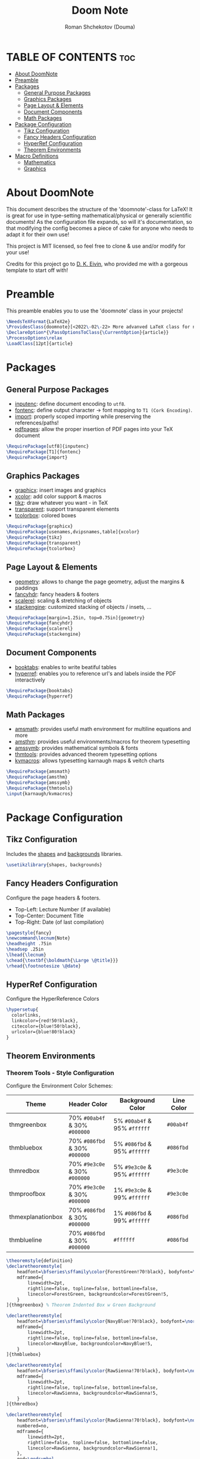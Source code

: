 #+TITLE: Doom Note
#+DESCRIPTION: A LaTeX Class File
#+AUTHOR: Roman Shchekotov (Douma)
#+PROPERTY: header-args :tangle doomnote.cls
#+STARTUP: showeverything

* TABLE OF CONTENTS :toc:
- [[#about-doomnote][About DoomNote]]
- [[#preamble][Preamble]]
- [[#packages][Packages]]
  - [[#general-purpose-packages][General Purpose Packages]]
  - [[#graphics-packages][Graphics Packages]]
  - [[#page-layout--elements][Page Layout & Elements]]
  - [[#document-components][Document Components]]
  - [[#math-packages][Math Packages]]
- [[#package-configuration][Package Configuration]]
  - [[#tikz-configuration][Tikz Configuration]]
  - [[#fancy-headers-configuration][Fancy Headers Configuration]]
  - [[#hyperref-configuration][HyperRef Configuration]]
  - [[#theorem-environments][Theorem Environments]]
- [[#macro-definitions][Macro Definitions]]
  - [[#mathematics][Mathematics]]
  - [[#graphics][Graphics]]

* About DoomNote
This document describes the structure of the 'doomnote'-class for LaTeX!
It is great for use in type-setting mathematical/physical or generally scientific
documents! As the configuration file expands, so will it's documentation, so
that modifying the config becomes a piece of cake for anyone who needs to
adapt it for their own use!

This project is MIT licensed, so feel free to clone & use and/or modify for
your use!

Credits for this project go to [[https://github.com/dkantereivin][D. K. Eivin]], who provided me with a gorgeous template
to start off with!

* Preamble
This preamble enables you to use the 'doomnote' class in your projects!
#+begin_src latex
\NeedsTeXFormat{LaTeX2e}
\ProvidesClass{doomnote}[<2022\-02\-22> More advanved LaTeX class for notetaking.]
\DeclareOption*{\PassOptionsToClass{\CurrentOption}{article}}
\ProcessOptions\relax
\LoadClass[12pt]{article}
#+end_src
* Packages
** General Purpose Packages
- [[https://ftp.mpi-inf.mpg.de/pub/tex/mirror/ftp.dante.de/pub/tex/macros/latex/base/inputenc.pdf][inputenc]]: define document encoding to =utf8=.
- [[https://www.latex-project.org/help/documentation/encguide.pdf][fontenc]]: define output character -> font mapping to =T1 (Cork Encoding)=.
- [[https://ctan.net/macros/latex/contrib/import/import.pdf][import]]: properly scoped importing while preserving the references/paths!
- [[https://ftp.rrze.uni-erlangen.de/ctan/macros/latex/contrib/pdfpages/pdfpages.pdf][pdfpages]]: allow the proper insertion of PDF pages into your TeX document
#+begin_src latex
\RequirePackage[utf8]{inputenc}
\RequirePackage[T1]{fontenc}
\RequirePackage{import}
#+end_src
** Graphics Packages
- [[https://mirror.informatik.hs-fulda.de/tex-archive/macros/latex/required/graphics/grfguide.pdf][graphicx]]: insert images and graphics
- [[https://ctan.ebinger.cc/tex-archive/macros/latex/contrib/xcolor/xcolor.pdf][xcolor]]: add color support & macros
- [[https://ctan.mirror.norbert-ruehl.de/graphics/pgf/base/doc/pgfmanual.pdf][tikz]]: draw whatever you want - in TeX
- [[https://ctan.joethei.xyz/macros/latex/contrib/transparent/transparent.pdf][transparent]]: support transparent elements
- [[https://ftp.agdsn.de/pub/mirrors/latex/dante/macros/latex/contrib/tcolorbox/tcolorbox.pdf][tcolorbox]]: colored boxes
#+begin_src latex
\RequirePackage{graphicx}
\RequirePackage[usenames,dvipsnames,table]{xcolor}
\RequirePackage{tikz}
\RequirePackage{transparent}
\RequirePackage{tcolorbox}
#+end_src
** Page Layout & Elements
- [[https://ctan.ebinger.cc/tex-archive/macros/latex/contrib/geometry/geometry.pdf][geometry]]: allows to change the page geometry, adjust the margins & paddings
- [[https://mirror.informatik.hs-fulda.de/tex-archive/macros/latex/contrib/fancyhdr/fancyhdr.pdf][fancyhdr]]: fancy headers & footers
- [[https://ctan.math.washington.edu/tex-archive/macros/latex/contrib/scalerel/scalerel.pdf][scalerel]]: scaling & stretching of objects
- [[https://ftp.mpi-inf.mpg.de/pub/tex/mirror/ftp.dante.de/pub/tex/macros/latex/contrib/stackengine/stackengine.pdf][stackengine]]: customized stacking of objects / insets, ...
#+begin_src latex
\RequirePackage[margin=1.25in, top=0.75in]{geometry}
\RequirePackage{fancyhdr}
\RequirePackage{scalerel}
\RequirePackage{stackengine}
#+end_src
** Document Components
- [[https://mirror.informatik.hs-fulda.de/tex-archive/macros/latex/contrib/booktabs/booktabs.pdf][booktabs]]: enables to write beatiful tables
- [[https://mirror.clientvps.com/CTAN/macros/latex/contrib/hyperref/doc/hyperref-doc.pdf][hyperref]]: enables you to reference url's and labels inside the PDF interactively
#+begin_src latex
\RequirePackage{booktabs}
\RequirePackage{hyperref}
#+end_src
** Math Packages
- [[https://ftp.tu-chemnitz.de/pub/tex/macros/latex/required/amsmath/amsldoc.pdf][amsmath]]: provides useful math environment for multiline equations and more
- [[https://packages.oth-regensburg.de/ctan/macros/latex/required/amscls/doc/amsthdoc.pdf][amsthm]]: provides useful environments/macros for theorem typesetting
- [[https://ctan.math.washington.edu/tex-archive/fonts/amsfonts/doc/amssymb.pdf][amssymb]]: provides mathematical symbols & fonts
- [[https://ctan.net/macros/latex/contrib/thmtools/doc/thmtools-manual.pdf][thmtools]]: provides advanced theorem typesetting options
- [[https://ctan.ebinger.cc/tex-archive/macros/latex/contrib/karnaugh/kvdoc.pdf][kvmacros]]: allows typesetting karnaugh maps & veitch charts
#+begin_src latex
\RequirePackage{amsmath}
\RequirePackage{amsthm}
\RequirePackage{amssymb}
\RequirePackage{thmtools}
\input{karnaugh/kvmacros}
#+end_src

* Package Configuration
** Tikz Configuration
Includes the [[https://tikz.dev/library-shapes][shapes]] and [[https://tikz.dev/library-backgrounds][backgrounds]] libraries.
#+begin_src latex
\usetikzlibrary{shapes, backgrounds}
#+end_src
** Fancy Headers Configuration
Configure the page headers & footers.
- Top-Left: Lecture Number (if available)
- Top-Center: Document Title
- Top-Right: Date (of last compilation)
#+begin_src latex
\pagestyle{fancy}
\newcommand\lecnum{Note}
\headheight .75in
\headsep .25in
\lhead{\lecnum}
\chead{\textbf{\boldmath{\Large \@title}}}
\rhead{\footnotesize \@date}
#+end_src
** HyperRef Configuration
Configure the HyperReference Colors
#+begin_src latex
\hypersetup{
  colorlinks,
  linkcolor={red!50!black},
  citecolor={blue!50!black},
  urlcolor={blue!80!black}
}
#+end_src
** Theorem Environments
*** Theorem Tools - Style Configuration
Configure the Environment Color Schemes:
| Theme             | Header Color                  | Background Color             | Line Color |
|-------------------+-------------------------------+------------------------------+------------|
| thmgreenbox       | 70% =#00ab4f= & 30% =#000000= | 5% =#00ab4f= & 95% =#ffffff= | =#00ab4f=  |
| thmbluebox        | 70% =#086fbd= & 30% =#000000= | 5% =#086fbd= & 95% =#ffffff= | =#086fbd=  |
| thmredbox         | 70% =#9e3c0e= & 30% =#000000= | 5% =#9e3c0e= & 95% =#ffffff= | =#9e3c0e=  |
| thmproofbox       | 70% =#9e3c0e= & 30% =#000000= | 1% =#9e3c0e= & 99% =#ffffff= | =#9e3c0e=  |
| thmexplanationbox | 70% =#086fbd= & 30% =#000000= | 1% =#086fbd= & 99% =#ffffff= | =#086fbd=  |
| thmblueline       | 70% =#086fbd= & 30% =#000000= | =#ffffff=                    | =#086fbd=  |

#+begin_src latex
\theoremstyle{definition}
\declaretheoremstyle[
    headfont=\bfseries\sffamily\color{ForestGreen!70!black}, bodyfont=\normalfont,
    mdframed={
        linewidth=2pt,
        rightline=false, topline=false, bottomline=false,
        linecolor=ForestGreen, backgroundcolor=ForestGreen!5,
    }
]{thmgreenbox} % Theorem Indented Box w Green Background

\declaretheoremstyle[
    headfont=\bfseries\sffamily\color{NavyBlue!70!black}, bodyfont=\normalfont,
    mdframed={
        linewidth=2pt,
        rightline=false, topline=false, bottomline=false,
        linecolor=NavyBlue, backgroundcolor=NavyBlue!5,
    }
]{thmbluebox}

\declaretheoremstyle[
    headfont=\bfseries\sffamily\color{RawSienna!70!black}, bodyfont=\normalfont,
    mdframed={
        linewidth=2pt,
        rightline=false, topline=false, bottomline=false,
        linecolor=RawSienna, backgroundcolor=RawSienna!5,
    }
]{thmredbox}

\declaretheoremstyle[
    headfont=\bfseries\sffamily\color{RawSienna!70!black}, bodyfont=\normalfont,
    numbered=no,
    mdframed={
        linewidth=2pt,
        rightline=false, topline=false, bottomline=false,
        linecolor=RawSienna, backgroundcolor=RawSienna!1,
    },
    qed=\qedsymbol
]{thmproofbox}

\declaretheoremstyle[
    headfont=\bfseries\sffamily\color{NavyBlue!70!black}, bodyfont=\normalfont,
    numbered=no,
    mdframed={
        linewidth=2pt,
        rightline=false, topline=false, bottomline=false,
        linecolor=NavyBlue, backgroundcolor=NavyBlue!1,
    },
]{thmexplanationbox}

\declaretheoremstyle[
    headfont=\bfseries\sffamily\color{NavyBlue!70!black}, bodyfont=\normalfont,
    mdframed={
        linewidth=2pt,
        rightline=false, topline=false, bottomline=false,
        linecolor=NavyBlue
    }
]{thmblueline}
#+end_src
*** Theorem Tools - Theorem Configuration
Available Environments:
- =corollary= - the lite version of a 'theorem'
- =definition= - define symbols and terms in your notes
- =eg= - examples
- =explanation= - explanation
- =lemma= - the lite version of a 'corollary'
- =notabene= - author's notes / important, but short remark or 'side note'
- =note= - note
- =popout= - popout note
- =proof= - mathematical proof
- =prop= - proposition
- =remark= - remark
- =theorem= - environment for mathematical theories

#+begin_src latex
\declaretheorem[style=thmgreenbox, name=Definition]{definition}
\declaretheorem[style=thmbluebox, numbered=no, name=Example]{eg}
\declaretheorem[style=thmredbox, name=>, numbered=no]{notabene}
\declaretheorem[style=thmredbox, name=Proposition]{prop}
\declaretheorem[style=thmredbox, name=Theorem]{theorem}
\declaretheorem[style=thmredbox, name=Lemma]{lemma}
\declaretheorem[style=thmredbox, numbered=no, name=Corollary]{corollary}
\declaretheorem[style=thmproofbox, name=Proof]{replacementproof}
\renewenvironment{proof}[1][\proofname]{\vspace{-10pt}\begin{replacementproof}}{\end{replacementproof}}

\declaretheorem[style=thmexplanationbox, name=Proof]{tmpexplanation}
\newenvironment{explanation}[1][]{\vspace{-10pt}\begin{tmpexplanation}}{\end{tmpexplanation}}

\declaretheorem[style=thmblueline, numbered=no, name=Remark]{remark}
\declaretheorem[style=thmblueline, numbered=no, name=Note]{note}

\tcbuselibrary{breakable}
\newenvironment{popout}[1]{\begin{tcolorbox}[
    arc=0mm,
    colback=white,
    colframe=green!60!black,
    title=#1,
    fonttitle=\sffamily,
    breakable
]}{\end{tcolorbox}}
#+end_src
*** Theorem Tools - Theorem Env. Patches
Quick Patch to remove the indentations after our theorem environments
#+begin_src latex
\AfterEndEnvironment{definition}{\noindent\ignorespaces}
\AfterEndEnvironment{eg}{\noindent\ignorespaces}
\AfterEndEnvironment{prop}{\noindent\ignorespaces}
\AfterEndEnvironment{theorem}{\noindent\ignorespaces}
\AfterEndEnvironment{lemma}{\noindent\ignorespaces}
\AfterEndEnvironment{corollary}{\noindent\ignorespaces}
\AfterEndEnvironment{replacementproof}{\noindent\ignorespaces}
\AfterEndEnvironment{tmpexplanation}{\noindent\ignorespaces}
\AfterEndEnvironment{remark}{\noindent\ignorespaces}
\AfterEndEnvironment{note}{\noindent\ignorespaces}
\AfterEndEnvironment{popout}{\noindent\ignorespaces}
#+end_src

* Macro Definitions
** Mathematics
- =\equalhat= - the 'corresponds to' math symbol
#+begin_src latex
\newcommand\equalhat{\mathrel{\stackon[1.5pt]{=}{\stretchto{
      \scalerel*[\widthof{=}]{\wedge}{\rule{1ex}{3ex}}}{0.5ex}}}}
#+end_src
** Graphics
- =\incfig{figure_name}= - Include SVG Figure
- =\incimg{image_name}= - Include Image
#+begin_src latex
\graphicspath{{./figures/}}
\newcommand{\incfig}[1]{
  \def \svgwidth{\textwidth}
  \import{./figures/}{#1.pdf_tex}
}
\newcommand{\incimg}[1]{\par \includegraphics[width=\textwidth]{#1}}
#+end_src

